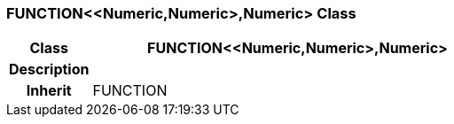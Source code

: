 === FUNCTION<<Numeric,Numeric>,Numeric> Class

[cols="^1,2,3"]
|===
h|*Class*
2+^h|*FUNCTION<<Numeric,Numeric>,Numeric>*

h|*Description*
2+a|

h|*Inherit*
2+|FUNCTION

|===

